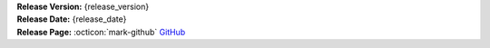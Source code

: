 .. _AppImage website: https://appimage.org/
.. _Ubuntu: https://ubuntu.com/
.. _Debian: https://www.debian.org/
.. _Linux Mint: https://linuxmint.com/
.. _novelWriter Repository: https://github.com/vkbo/novelWriter/

| **Release Version:** {release_version}
| **Release Date:** {release_date}
| **Release Page:** :octicon:`mark-github` `GitHub <{release_url}>`__

.. dropdown:: Release Notes
   :animate: fade-in-slide-down
   :icon: info

   .. include:: generated/pre_release_notes.rst

.. tab-set::

   .. tab-item:: Linux

      **AppImage for Current Distros**
         The AppImage should run on any recent Linux distro. See the `AppImage website`_ for more info.

         | **Download:** :octicon:`download` `{appimage_name} <{appimage_download}>`__ [ {appimage_size} ]
         | **Checksum:** :octicon:`hash` ``{appimage_shasum}`` :octicon:`download` `ShaSum File <{appimage_shasumfile}>`__

      **AppImage for Older Distros**
         You should try the ``manylinux_2_28`` version first. This may not work for older distos, in
         which case you may want to download the ``manylinux_2_24`` version instead.

         | **Download:** :octicon:`download` `{appimagelegacy_name} <{appimagelegacy_download}>`__ [ {appimagelegacy_size} ]
         | **Checksum:** :octicon:`hash` ``{appimagelegacy_shasum}`` :octicon:`download` `ShaSum File <{appimagelegacy_shasumfile}>`__

      **Debian Package**
         The package is built for Debian_, but should also work for Ubuntu_ and `Linux Mint`_.

         | **Download:** :octicon:`download` `{debian_name} <{debian_download}>`__ [ {debian_size} ]
         | **Checksum:** :octicon:`hash` ``{debian_shasum}`` :octicon:`download` `ShaSum File <{debian_shasumfile}>`__

   .. tab-item:: Windows

      **Setup Installer**
         This is a standard setup installer for Windows. It is made for Windows 10 or newer.

         | **Download:** :octicon:`download` `{winexe_name} <{winexe_download}>`__ [ {winexe_size} ]
         | **Checksum:** :octicon:`hash` ``{winexe_shasum}`` :octicon:`download` `ShaSum File <{winexe_shasumfile}>`__

   .. tab-item:: MacOS

      **Setup Installer**
         This is a DMG image for MacOS, and should work on MacOS 10 or higher.

         | **Download:** :octicon:`download` `{macdmg_name} <{macdmg_download}>`__ [ {macdmg_size} ]
         | **Checksum:** :octicon:`hash` ``{macdmg_shasum}`` :octicon:`download` `ShaSum File <{macdmg_shasumfile}>`__

   .. tab-item:: Other Packages

      **Python Wheel**
         The Wheel package can be installed with ``pip install <file_path>``.

         | **Download:** :octicon:`download` `{wheel_name} <{wheel_download}>`__ [ {wheel_size} ]
         | **Checksum:** :octicon:`hash` ``{wheel_shasum}`` :octicon:`download` `ShaSum File <{wheel_shasumfile}>`__

      **Source Code**
         The source code packages are archived files of the entire source code. See also the `novelWriter Repository`_.

         | **Download:** :octicon:`download` `{srczip_name} <{srczip_download}>`__
         | **Download:** :octicon:`download` `{srctar_name} <{srctar_download}>`__
